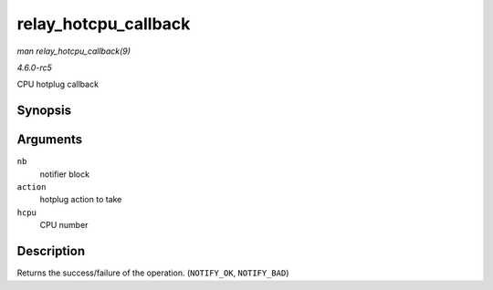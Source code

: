 .. -*- coding: utf-8; mode: rst -*-

.. _API-relay-hotcpu-callback:

=====================
relay_hotcpu_callback
=====================

*man relay_hotcpu_callback(9)*

*4.6.0-rc5*

CPU hotplug callback


Synopsis
========

.. c:function:: int relay_hotcpu_callback( struct notifier_block * nb, unsigned long action, void * hcpu )

Arguments
=========

``nb``
    notifier block

``action``
    hotplug action to take

``hcpu``
    CPU number


Description
===========

Returns the success/failure of the operation. (``NOTIFY_OK``,
``NOTIFY_BAD``)


.. ------------------------------------------------------------------------------
.. This file was automatically converted from DocBook-XML with the dbxml
.. library (https://github.com/return42/sphkerneldoc). The origin XML comes
.. from the linux kernel, refer to:
..
.. * https://github.com/torvalds/linux/tree/master/Documentation/DocBook
.. ------------------------------------------------------------------------------
